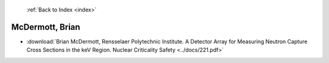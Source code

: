  :ref:`Back to Index <index>`

McDermott, Brian
----------------

* :download:`Brian McDermott, Rensselaer Polytechnic Institute. A Detector Array for Measuring Neutron Capture Cross Sections in the keV Region. Nuclear Criticality Safety <../docs/221.pdf>`
